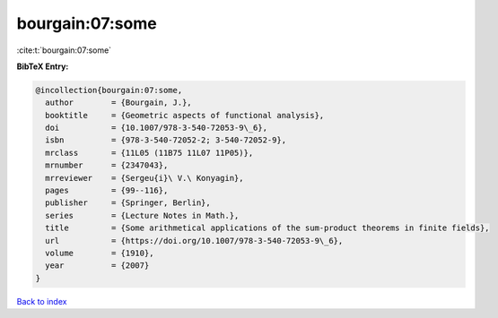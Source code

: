 bourgain:07:some
================

:cite:t:`bourgain:07:some`

**BibTeX Entry:**

.. code-block:: bibtex

   @incollection{bourgain:07:some,
     author        = {Bourgain, J.},
     booktitle     = {Geometric aspects of functional analysis},
     doi           = {10.1007/978-3-540-72053-9\_6},
     isbn          = {978-3-540-72052-2; 3-540-72052-9},
     mrclass       = {11L05 (11B75 11L07 11P05)},
     mrnumber      = {2347043},
     mrreviewer    = {Sergeu{i}\ V.\ Konyagin},
     pages         = {99--116},
     publisher     = {Springer, Berlin},
     series        = {Lecture Notes in Math.},
     title         = {Some arithmetical applications of the sum-product theorems in finite fields},
     url           = {https://doi.org/10.1007/978-3-540-72053-9\_6},
     volume        = {1910},
     year          = {2007}
   }

`Back to index <../By-Cite-Keys.html>`_
